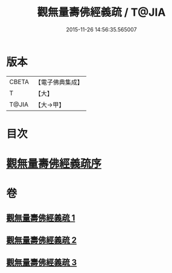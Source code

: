 #+TITLE: 觀無量壽佛經義疏 / T@JIA
#+DATE: 2015-11-26 14:56:35.565007
* 版本
 |     CBETA|【電子佛典集成】|
 |         T|【大】     |
 |     T@JIA|【大→甲】   |

* 目次
* [[file:KR6f0077_001.txt::001-0279a3][觀無量壽佛經義疏序]]
* 卷
** [[file:KR6f0077_001.txt][觀無量壽佛經義疏 1]]
** [[file:KR6f0077_002.txt][觀無量壽佛經義疏 2]]
** [[file:KR6f0077_003.txt][觀無量壽佛經義疏 3]]
